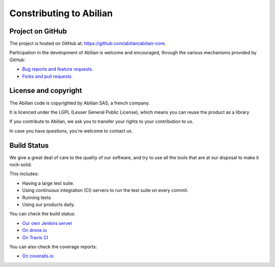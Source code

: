 Constributing to Abilian
========================

Project on GitHub
-----------------

The project is hosted on GitHub at: `<https://github.com/abilian/abilian-core>`_.

Participation in the development of Abilian is welcome and encouraged, through
the various mechanisms provided by GitHub:

- `Bug reports and feature requests <https://github.com/abilian/abilian-core/issues>`_.

- `Forks and pull requests <https://github.com/abilian/abilian-core/pulls>`_.


License and copyright
---------------------

The Abilian code is copyrighted by Abilian SAS, a french company.

It is licenced under the LGPL (Lesser General Public License), which means
you can reuse the product as a library

If you contribute to Abilian, we ask you to transfer your rights to your
contribution to us.

In case you have questions, you're welcome to contact us.


Build Status
------------

We give a great deal of care to the quality of our software, and try to use
all the tools that are at our disposal to make it rock-solid.

This includes:

- Having a large test suite.

- Using continuous integration (CI) servers to run the test suite on every commit.

- Running tests

- Using our products daily.


You can check the build status:

- `Our own Jenkins server <http://jenkins.abilian.com/job/Abilian-Core/>`_

- `On drone.io <https://drone.io/github.com/abilian/abilian-core/latest>`_

- `On Travis CI <https://travis-ci.org/abilian/abilian-core>`_

You can also check the coverage reports:

- `On coveralls.io <https://coveralls.io/r/abilian/abilian-core?branch=master>`_